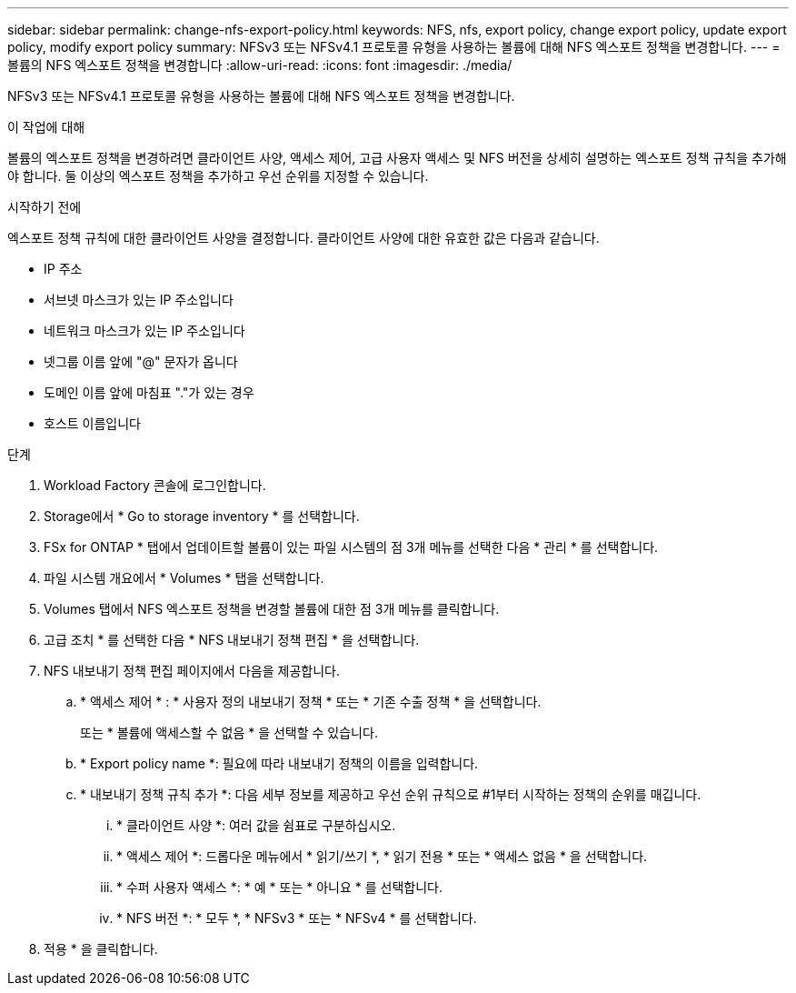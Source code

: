 ---
sidebar: sidebar 
permalink: change-nfs-export-policy.html 
keywords: NFS, nfs, export policy, change export policy, update export policy, modify export policy 
summary: NFSv3 또는 NFSv4.1 프로토콜 유형을 사용하는 볼륨에 대해 NFS 엑스포트 정책을 변경합니다. 
---
= 볼륨의 NFS 엑스포트 정책을 변경합니다
:allow-uri-read: 
:icons: font
:imagesdir: ./media/


[role="lead"]
NFSv3 또는 NFSv4.1 프로토콜 유형을 사용하는 볼륨에 대해 NFS 엑스포트 정책을 변경합니다.

.이 작업에 대해
볼륨의 엑스포트 정책을 변경하려면 클라이언트 사양, 액세스 제어, 고급 사용자 액세스 및 NFS 버전을 상세히 설명하는 엑스포트 정책 규칙을 추가해야 합니다. 둘 이상의 엑스포트 정책을 추가하고 우선 순위를 지정할 수 있습니다.

.시작하기 전에
엑스포트 정책 규칙에 대한 클라이언트 사양을 결정합니다. 클라이언트 사양에 대한 유효한 값은 다음과 같습니다.

* IP 주소
* 서브넷 마스크가 있는 IP 주소입니다
* 네트워크 마스크가 있는 IP 주소입니다
* 넷그룹 이름 앞에 "@" 문자가 옵니다
* 도메인 이름 앞에 마침표 "."가 있는 경우
* 호스트 이름입니다


.단계
. Workload Factory 콘솔에 로그인합니다.
. Storage에서 * Go to storage inventory * 를 선택합니다.
. FSx for ONTAP * 탭에서 업데이트할 볼륨이 있는 파일 시스템의 점 3개 메뉴를 선택한 다음 * 관리 * 를 선택합니다.
. 파일 시스템 개요에서 * Volumes * 탭을 선택합니다.
. Volumes 탭에서 NFS 엑스포트 정책을 변경할 볼륨에 대한 점 3개 메뉴를 클릭합니다.
. 고급 조치 * 를 선택한 다음 * NFS 내보내기 정책 편집 * 을 선택합니다.
. NFS 내보내기 정책 편집 페이지에서 다음을 제공합니다.
+
.. * 액세스 제어 * : * 사용자 정의 내보내기 정책 * 또는 * 기존 수출 정책 * 을 선택합니다.
+
또는 * 볼륨에 액세스할 수 없음 * 을 선택할 수 있습니다.

.. * Export policy name *: 필요에 따라 내보내기 정책의 이름을 입력합니다.
.. * 내보내기 정책 규칙 추가 *: 다음 세부 정보를 제공하고 우선 순위 규칙으로 #1부터 시작하는 정책의 순위를 매깁니다.
+
... * 클라이언트 사양 *: 여러 값을 쉼표로 구분하십시오.
... * 액세스 제어 *: 드롭다운 메뉴에서 * 읽기/쓰기 *, * 읽기 전용 * 또는 * 액세스 없음 * 을 선택합니다.
... * 수퍼 사용자 액세스 *: * 예 * 또는 * 아니요 * 를 선택합니다.
... * NFS 버전 *: * 모두 *, * NFSv3 * 또는 * NFSv4 * 를 선택합니다.




. 적용 * 을 클릭합니다.

